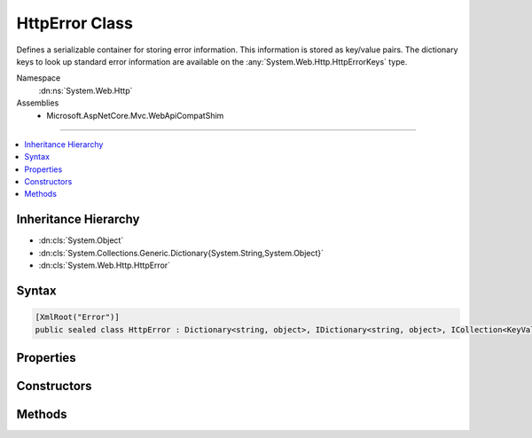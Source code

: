 

HttpError Class
===============






Defines a serializable container for storing error information. This information is stored
as key/value pairs. The dictionary keys to look up standard error information are available
on the :any:`System.Web.Http.HttpErrorKeys` type.


Namespace
    :dn:ns:`System.Web.Http`
Assemblies
    * Microsoft.AspNetCore.Mvc.WebApiCompatShim

----

.. contents::
   :local:



Inheritance Hierarchy
---------------------


* :dn:cls:`System.Object`
* :dn:cls:`System.Collections.Generic.Dictionary{System.String,System.Object}`
* :dn:cls:`System.Web.Http.HttpError`








Syntax
------

.. code-block:: csharp

    [XmlRoot("Error")]
    public sealed class HttpError : Dictionary<string, object>, IDictionary<string, object>, ICollection<KeyValuePair<string, object>>, IDictionary, ICollection, IReadOnlyDictionary<string, object>, IReadOnlyCollection<KeyValuePair<string, object>>, IEnumerable<KeyValuePair<string, object>>, IEnumerable, ISerializable, IDeserializationCallback, IXmlSerializable








.. dn:class:: System.Web.Http.HttpError
    :hidden:

.. dn:class:: System.Web.Http.HttpError

Properties
----------

.. dn:class:: System.Web.Http.HttpError
    :noindex:
    :hidden:

    
    .. dn:property:: System.Web.Http.HttpError.ExceptionMessage
    
        
    
        
        The message of the :any:`System.Exception` if available.
    
        
        :rtype: System.String
    
        
        .. code-block:: csharp
    
            public string ExceptionMessage
            {
                get;
                set;
            }
    
    .. dn:property:: System.Web.Http.HttpError.ExceptionType
    
        
    
        
        The type of the :any:`System.Exception` if available.
    
        
        :rtype: System.String
    
        
        .. code-block:: csharp
    
            public string ExceptionType
            {
                get;
                set;
            }
    
    .. dn:property:: System.Web.Http.HttpError.InnerException
    
        
    
        
        The inner :any:`System.Exception` associated with this instance if available.
    
        
        :rtype: System.Web.Http.HttpError
    
        
        .. code-block:: csharp
    
            public HttpError InnerException
            {
                get;
            }
    
    .. dn:property:: System.Web.Http.HttpError.Message
    
        
    
        
        The high-level, user-visible message explaining the cause of the error. Information carried in this field
        should be considered public in that it will go over the wire regardless of the value of error detail
        policy. As a result care should be taken not to disclose sensitive information about the server or the
        application.
    
        
        :rtype: System.String
    
        
        .. code-block:: csharp
    
            public string Message
            {
                get;
                set;
            }
    
    .. dn:property:: System.Web.Http.HttpError.MessageDetail
    
        
    
        
        A detailed description of the error intended for the developer to understand exactly what failed.
    
        
        :rtype: System.String
    
        
        .. code-block:: csharp
    
            public string MessageDetail
            {
                get;
                set;
            }
    
    .. dn:property:: System.Web.Http.HttpError.ModelState
    
        
    
        
        The :dn:prop:`System.Web.Http.HttpError.ModelState` containing information about the errors that occurred during model binding.
    
        
        :rtype: System.Web.Http.HttpError
    
        
        .. code-block:: csharp
    
            public HttpError ModelState
            {
                get;
            }
    
    .. dn:property:: System.Web.Http.HttpError.StackTrace
    
        
    
        
        The stack trace information associated with this instance if available.
    
        
        :rtype: System.String
    
        
        .. code-block:: csharp
    
            public string StackTrace
            {
                get;
                set;
            }
    

Constructors
------------

.. dn:class:: System.Web.Http.HttpError
    :noindex:
    :hidden:

    
    .. dn:constructor:: System.Web.Http.HttpError.HttpError()
    
        
    
        
        Initializes a new instance of the :any:`System.Web.Http.HttpError` class.
    
        
    
        
        .. code-block:: csharp
    
            public HttpError()
    
    .. dn:constructor:: System.Web.Http.HttpError.HttpError(Microsoft.AspNetCore.Mvc.ModelBinding.ModelStateDictionary, System.Boolean)
    
        
    
        
        Initializes a new instance of the :any:`System.Web.Http.HttpError` class for <em>modelState</em>.
    
        
    
        
        :param modelState: The invalid model state to use for error information.
        
        :type modelState: Microsoft.AspNetCore.Mvc.ModelBinding.ModelStateDictionary
    
        
        :param includeErrorDetail: 
            <code>true</code> to include exception messages in the error; <code>false</code> otherwise.
        
        :type includeErrorDetail: System.Boolean
    
        
        .. code-block:: csharp
    
            public HttpError(ModelStateDictionary modelState, bool includeErrorDetail)
    
    .. dn:constructor:: System.Web.Http.HttpError.HttpError(System.Exception, System.Boolean)
    
        
    
        
        Initializes a new instance of the :any:`System.Web.Http.HttpError` class for <em>exception</em>.
    
        
    
        
        :param exception: The exception to use for error information.
        
        :type exception: System.Exception
    
        
        :param includeErrorDetail: 
            <code>true</code> to include the exception information in the error;<code>false</code> otherwise.
        
        :type includeErrorDetail: System.Boolean
    
        
        .. code-block:: csharp
    
            public HttpError(Exception exception, bool includeErrorDetail)
    
    .. dn:constructor:: System.Web.Http.HttpError.HttpError(System.String)
    
        
    
        
        Initializes a new instance of the :any:`System.Web.Http.HttpError` class containing error message
        <em>message</em>.
    
        
    
        
        :param message: The error message to associate with this instance.
        
        :type message: System.String
    
        
        .. code-block:: csharp
    
            public HttpError(string message)
    

Methods
-------

.. dn:class:: System.Web.Http.HttpError
    :noindex:
    :hidden:

    
    .. dn:method:: System.Web.Http.HttpError.GetPropertyValue<TValue>(System.String)
    
        
    
        
        Gets a particular property value from this error instance.
    
        
    
        
        :param key: The name of the error property.
        
        :type key: System.String
        :rtype: TValue
        :return: The value of the error property.
    
        
        .. code-block:: csharp
    
            public TValue GetPropertyValue<TValue>(string key)
    
    .. dn:method:: System.Web.Http.HttpError.System.Xml.Serialization.IXmlSerializable.GetSchema()
    
        
        :rtype: System.Xml.Schema.XmlSchema
    
        
        .. code-block:: csharp
    
            XmlSchema IXmlSerializable.GetSchema()
    
    .. dn:method:: System.Web.Http.HttpError.System.Xml.Serialization.IXmlSerializable.ReadXml(System.Xml.XmlReader)
    
        
    
        
        :type reader: System.Xml.XmlReader
    
        
        .. code-block:: csharp
    
            void IXmlSerializable.ReadXml(XmlReader reader)
    
    .. dn:method:: System.Web.Http.HttpError.System.Xml.Serialization.IXmlSerializable.WriteXml(System.Xml.XmlWriter)
    
        
    
        
        :type writer: System.Xml.XmlWriter
    
        
        .. code-block:: csharp
    
            void IXmlSerializable.WriteXml(XmlWriter writer)
    


